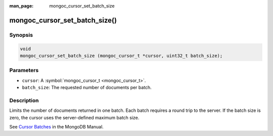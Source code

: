 :man_page: mongoc_cursor_set_batch_size

mongoc_cursor_set_batch_size()
==============================

Synopsis
--------

.. code-block:: c

  void
  mongoc_cursor_set_batch_size (mongoc_cursor_t *cursor, uint32_t batch_size);

Parameters
----------

* ``cursor``: A :symbol:`mongoc_cursor_t <mongoc_cursor_t>`.
* ``batch_size``: The requested number of documents per batch.

Description
-----------

Limits the number of documents returned in one batch. Each batch requires a round trip to the server. If the batch size is zero, the cursor uses the server-defined maximum batch size.

See `Cursor Batches <https://docs.mongodb.org/manual/core/cursors/#cursor-batches>`_ in the MongoDB Manual.

